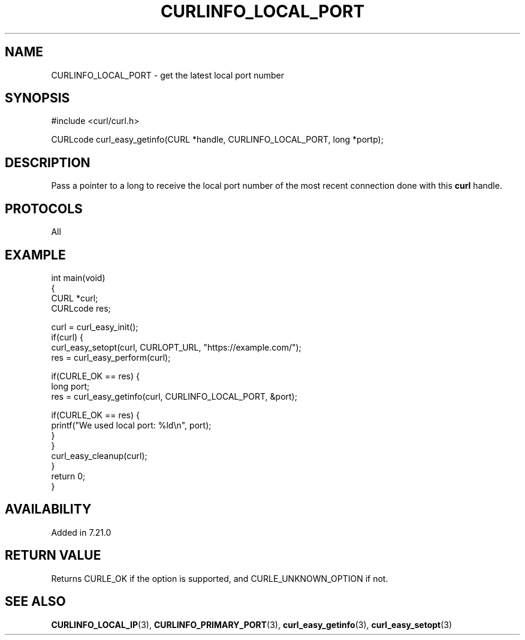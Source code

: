 .\" generated by cd2nroff 0.1 from CURLINFO_LOCAL_PORT.md
.TH CURLINFO_LOCAL_PORT 3 "June 11 2025" libcurl
.SH NAME
CURLINFO_LOCAL_PORT \- get the latest local port number
.SH SYNOPSIS
.nf
#include <curl/curl.h>

CURLcode curl_easy_getinfo(CURL *handle, CURLINFO_LOCAL_PORT, long *portp);
.fi
.SH DESCRIPTION
Pass a pointer to a long to receive the local port number of the most recent
connection done with this \fBcurl\fP handle.
.SH PROTOCOLS
All
.SH EXAMPLE
.nf
int main(void)
{
  CURL *curl;
  CURLcode res;

  curl = curl_easy_init();
  if(curl) {
    curl_easy_setopt(curl, CURLOPT_URL, "https://example.com/");
    res = curl_easy_perform(curl);

    if(CURLE_OK == res) {
      long port;
      res = curl_easy_getinfo(curl, CURLINFO_LOCAL_PORT, &port);

      if(CURLE_OK == res) {
        printf("We used local port: %ld\\n", port);
      }
    }
    curl_easy_cleanup(curl);
  }
  return 0;
}
.fi
.SH AVAILABILITY
Added in 7.21.0
.SH RETURN VALUE
Returns CURLE_OK if the option is supported, and CURLE_UNKNOWN_OPTION if not.
.SH SEE ALSO
.BR CURLINFO_LOCAL_IP (3),
.BR CURLINFO_PRIMARY_PORT (3),
.BR curl_easy_getinfo (3),
.BR curl_easy_setopt (3)
